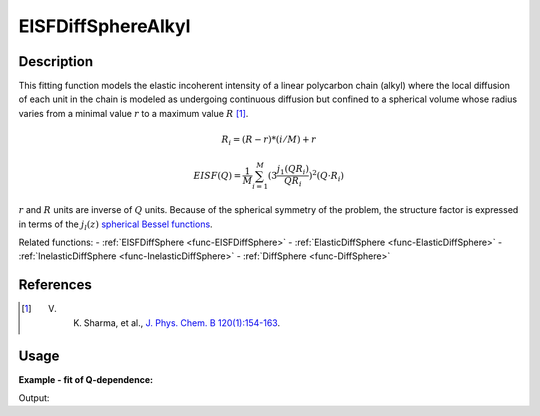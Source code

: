 .. _func-EISFDiffSphereAlkyl:

===================
EISFDiffSphereAlkyl
===================

.. index:: EISFDiffSphereAlkyl

Description
-----------

This fitting function models the elastic incoherent intensity of a linear
polycarbon chain (alkyl) where the local diffusion of each unit in the chain
is modeled as undergoing continuous diffusion but confined to a spherical
volume whose radius varies from a minimal value :math:`r` to a maximum
value :math:`R` [1]_.

.. image:: ../images/EISFDiffSphereAlkyl_1.jpg

.. math::

   R_i = (R -r) * (i/M) + r

   EISF(Q) = \frac{1}{M} \sum_{i=1}^{M} (3 \frac{j_1(QR_i)}{QR_i})^2(Q\cdot R_i)

:math:`r` and :math:`R` units are inverse of :math:`Q` units.
Because of the spherical symmetry of the problem, the structure factor is
expressed in terms of the :math:`j_l(z)`
`spherical Bessel functions <http://mathworld.wolfram.com/SphericalBesselFunctionoftheFirstKind.html>`__.

Related functions:
- :ref:`EISFDiffSphere <func-EISFDiffSphere>`
- :ref:`ElasticDiffSphere <func-ElasticDiffSphere>`
- :ref:`InelasticDiffSphere <func-InelasticDiffSphere>`
- :ref:`DiffSphere <func-DiffSphere>`

References
----------

.. [1] V. K. Sharma, et al., `J. Phys. Chem. B 120(1):154-163 <http://pubs.acs.org/doi/abs/10.1021/acs.jpcb.5b10417>`__.

Usage
-----

**Example - fit of Q-dependence:**

.. testcode:: QdependenceFit

    from __future__ import print_function

    q =  [0.3, 0.5, 0.7, 0.9, 1.1, 1.3, 1.5, 1.7, 1.9]
    # A=2.0, r=0.12, R=1.6, M=9
    eisf = [1.96561499215648, 1.90667574712235, 1.82327109734092,
            1.72075639596568, 1.60529662348532, 1.48322421137169,
            1.36043655237770, 1.24191091785048, 1.13138963884055]
    w = CreateWorkspace(q, eisf, NSpec=1)
    results = Fit('name=EISFDiffSphereAlkyl, M=9', w, WorkspaceIndex=0)
    print(results.Function)

Output:

.. testoutput:: QdependenceFit

    name=EISFDiffSphereAlkyl,M=9,A=2,Rmin=0.12,Rmax=1.6

.. properties::

.. categories::

.. sourcelink::

